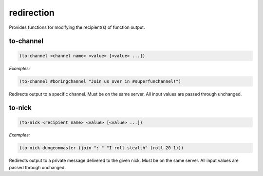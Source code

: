 .. _module-redirection:

redirection
***********

Provides functions for modifying the recipient(s) of function output.

.. _function-redirection-to-channel:

to\-channel
===========

.. code-block:: none

    (to-channel <channel name> <value> [<value> ...])

*Examples:*

.. code-block:: clojure

    (to-channel #boringchannel "Join us over in #superfunchannel!")

Redirects output to a specific channel. Must be on the same server. All input values are passed through unchanged.

.. _function-redirection-to-nick:

to\-nick
========

.. code-block:: none

    (to-nick <recipient name> <value> [<value> ...])

*Examples:*

.. code-block:: clojure

    (to-nick dungeonmaster (join ": " "I roll stealth" (roll 20 1)))

Redirects output to a private message delivered to the given nick. Must be on the same server. All input values are passed through unchanged.

